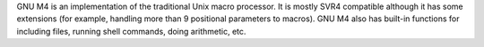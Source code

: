 GNU M4 is an implementation of the traditional Unix macro processor. It is
mostly SVR4 compatible although it has some extensions (for example, handling
more than 9 positional parameters to macros). GNU M4 also has built-in
functions for including files, running shell commands, doing arithmetic, etc.


